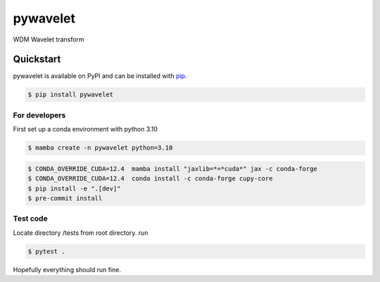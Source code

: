 pywavelet
#########

.. image:: https://badge.fury.io/py/pywavelet.svg
    :target: https://badge.fury.io/py/pywavelet
.. image:: https://coveralls.io/repos/github/avivajpeyi/pywavelet/badge.svg?branch=main&kill_cache=1
    :target: https://coveralls.io/github/avivajpeyi/pywavelet?branch=main





WDM Wavelet transform


Quickstart
==========

pywavelet is available on PyPI and can be installed with `pip <https://pip.pypa.io>`_.

.. code-block:: console

    $ pip install pywavelet



For developers
--------------

First set up a conda environment with python 3.10

.. code-block::

    $ mamba create -n pywavelet python=3.10

.. code-block::

    $ CONDA_OVERRIDE_CUDA=12.4  mamba install "jaxlib=*=*cuda*" jax -c conda-forge
    $ CONDA_OVERRIDE_CUDA=12.4  conda install -c conda-forge cupy-core
    $ pip install -e ".[dev]"
    $ pre-commit install

Test code
---------

Locate directory /tests from root directory. run

.. code-block::

    $ pytest .

Hopefully everything should run fine.

